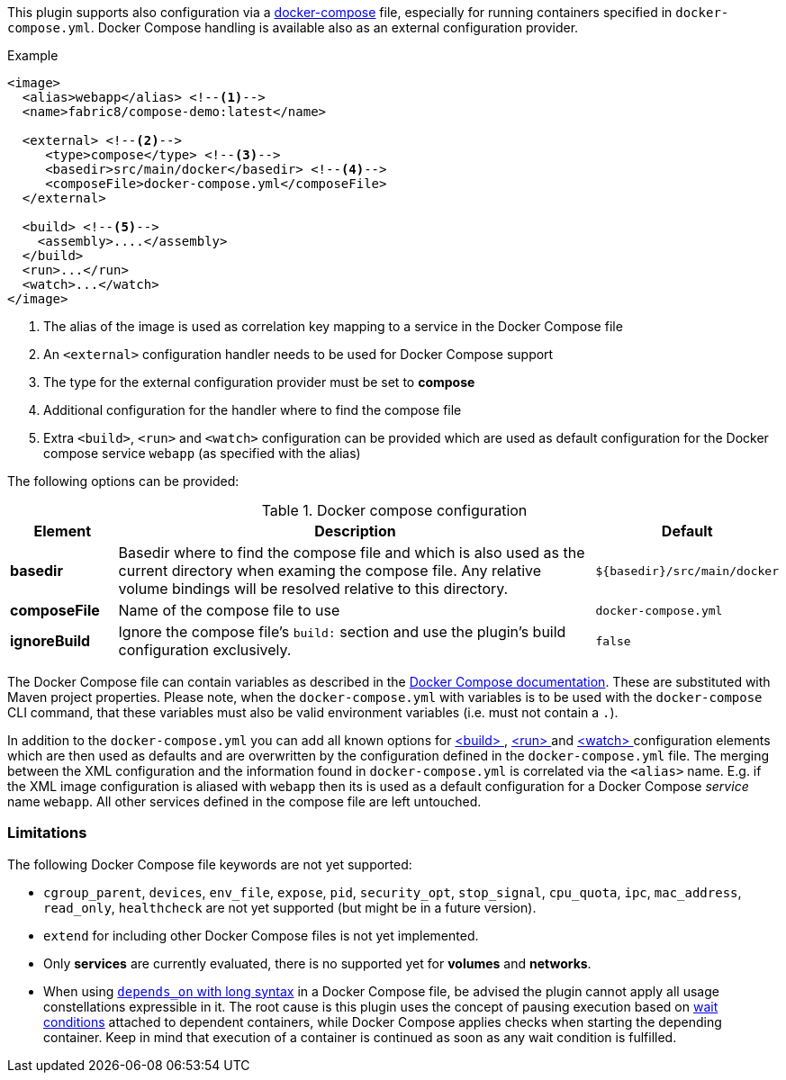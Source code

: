 
This plugin supports also configuration via a  https://docs.docker.com/compose/[docker-compose] file, especially for running containers specified in `docker-compose.yml`. Docker Compose handling is available also as an external configuration provider.

.Example
[source,xml]
----
<image>
  <alias>webapp</alias> <!--1-->
  <name>fabric8/compose-demo:latest</name>

  <external> <!--2-->
     <type>compose</type> <!--3-->
     <basedir>src/main/docker</basedir> <!--4-->
     <composeFile>docker-compose.yml</composeFile>
  </external>

  <build> <!--5-->
    <assembly>....</assembly>
  </build>
  <run>...</run>
  <watch>...</watch>
</image>
----
<1> The alias of the image is used as correlation key mapping to a service in the Docker Compose file
<2> An `<external>` configuration handler needs to be used for Docker Compose support
<3> The type for the external configuration provider must be set to **compose**
<4> Additional configuration for the handler where to find the compose file
<5> Extra `<build>`, `<run>` and `<watch>` configuration can be provided which are used as default configuration for the Docker compose service `webapp` (as specified with the alias)

The following options can be provided:

.Docker compose configuration
[cols="1,5,1"]
|===
| Element | Description | Default

| *basedir*
| Basedir where to find the compose file and which is also used as the current directory when examing the compose file.  Any relative volume bindings will be resolved relative to this directory.
| `${basedir}/src/main/docker`

| *composeFile*
| Name of the compose file to use
| `docker-compose.yml`

| *ignoreBuild*
| Ignore the compose file's `build:` section and use the plugin's build configuration exclusively.
| `false`
|===

The Docker Compose file can contain variables as described in the https://docs.docker.com/compose/compose-file/#/variable-substitution[Docker Compose documentation]. These are substituted with Maven project properties. Please note, when the `docker-compose.yml` with variables is to be used with the `docker-compose` CLI command, that these variables must also be valid environment variables (i.e. must not contain a `.`).

In addition to the `docker-compose.yml` you can add all known options for <<build-configuration,<build> >>, <<start-configuration,<run> >> and <<watch-configuration,<watch> >> configuration elements which are then used as defaults and are overwritten by the configuration defined in the `docker-compose.yml` file. The merging between the XML configuration and the information found in `docker-compose.yml` is correlated via the `<alias>` name. E.g. if the XML image configuration is aliased with `webapp` then its is used as a default configuration for a Docker Compose _service_ name `webapp`. All other services defined in the compose file are left untouched.

=== Limitations

The following Docker Compose file keywords are not yet supported:

* `cgroup_parent`, `devices`, `env_file`, `expose`, `pid`, `security_opt`, `stop_signal`, `cpu_quota`, `ipc`, `mac_address`, `read_only`, `healthcheck` are not yet supported (but might be in a future version).
* `extend` for including other Docker Compose files is not yet implemented.
* Only **services** are currently evaluated, there is no supported yet for **volumes** and **networks**.
* When using https://docs.docker.com/compose/compose-file/compose-file-v2/#depends_on[`depends_on` with long syntax] in a Docker Compose file, be advised the plugin cannot apply all usage constellations expressible in it. The root cause is this plugin uses the concept of pausing execution based on <<start-wait,wait conditions>> attached to dependent containers, while Docker Compose applies checks when starting the depending container. Keep in mind that execution of a container is continued as soon as any wait condition is fulfilled.